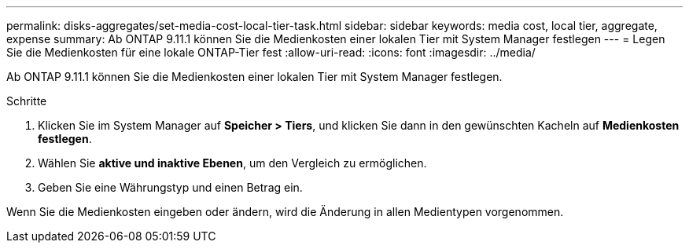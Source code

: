 ---
permalink: disks-aggregates/set-media-cost-local-tier-task.html 
sidebar: sidebar 
keywords: media cost, local tier, aggregate, expense 
summary: Ab ONTAP 9.11.1 können Sie die Medienkosten einer lokalen Tier mit System Manager festlegen 
---
= Legen Sie die Medienkosten für eine lokale ONTAP-Tier fest
:allow-uri-read: 
:icons: font
:imagesdir: ../media/


[role="lead"]
Ab ONTAP 9.11.1 können Sie die Medienkosten einer lokalen Tier mit System Manager festlegen.

.Schritte
. Klicken Sie im System Manager auf *Speicher > Tiers*, und klicken Sie dann in den gewünschten Kacheln auf *Medienkosten festlegen*.
. Wählen Sie *aktive und inaktive Ebenen*, um den Vergleich zu ermöglichen.
. Geben Sie eine Währungstyp und einen Betrag ein.


Wenn Sie die Medienkosten eingeben oder ändern, wird die Änderung in allen Medientypen vorgenommen.
